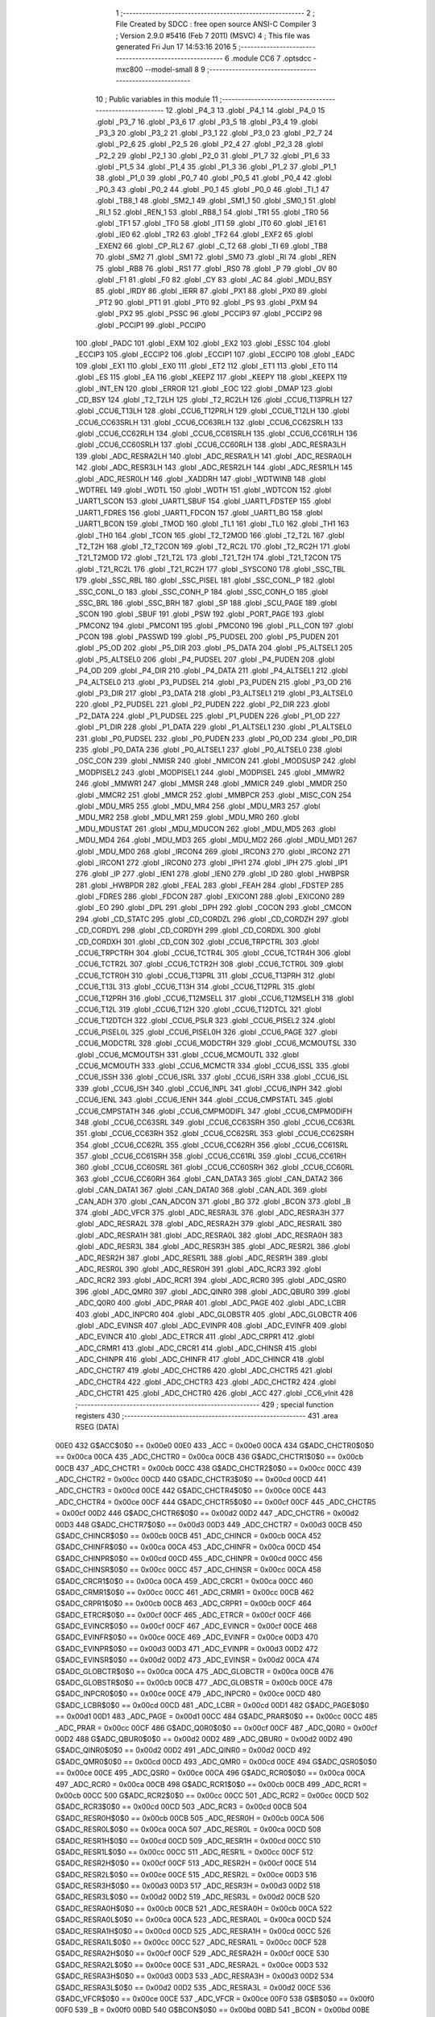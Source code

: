                              1 ;--------------------------------------------------------
                              2 ; File Created by SDCC : free open source ANSI-C Compiler
                              3 ; Version 2.9.0 #5416 (Feb  7 2011) (MSVC)
                              4 ; This file was generated Fri Jun 17 14:53:16 2016
                              5 ;--------------------------------------------------------
                              6 	.module CC6
                              7 	.optsdcc -mxc800 --model-small
                              8 	
                              9 ;--------------------------------------------------------
                             10 ; Public variables in this module
                             11 ;--------------------------------------------------------
                             12 	.globl _P4_3
                             13 	.globl _P4_1
                             14 	.globl _P4_0
                             15 	.globl _P3_7
                             16 	.globl _P3_6
                             17 	.globl _P3_5
                             18 	.globl _P3_4
                             19 	.globl _P3_3
                             20 	.globl _P3_2
                             21 	.globl _P3_1
                             22 	.globl _P3_0
                             23 	.globl _P2_7
                             24 	.globl _P2_6
                             25 	.globl _P2_5
                             26 	.globl _P2_4
                             27 	.globl _P2_3
                             28 	.globl _P2_2
                             29 	.globl _P2_1
                             30 	.globl _P2_0
                             31 	.globl _P1_7
                             32 	.globl _P1_6
                             33 	.globl _P1_5
                             34 	.globl _P1_4
                             35 	.globl _P1_3
                             36 	.globl _P1_2
                             37 	.globl _P1_1
                             38 	.globl _P1_0
                             39 	.globl _P0_7
                             40 	.globl _P0_5
                             41 	.globl _P0_4
                             42 	.globl _P0_3
                             43 	.globl _P0_2
                             44 	.globl _P0_1
                             45 	.globl _P0_0
                             46 	.globl _TI_1
                             47 	.globl _TB8_1
                             48 	.globl _SM2_1
                             49 	.globl _SM1_1
                             50 	.globl _SM0_1
                             51 	.globl _RI_1
                             52 	.globl _REN_1
                             53 	.globl _RB8_1
                             54 	.globl _TR1
                             55 	.globl _TR0
                             56 	.globl _TF1
                             57 	.globl _TF0
                             58 	.globl _IT1
                             59 	.globl _IT0
                             60 	.globl _IE1
                             61 	.globl _IE0
                             62 	.globl _TR2
                             63 	.globl _TF2
                             64 	.globl _EXF2
                             65 	.globl _EXEN2
                             66 	.globl _CP_RL2
                             67 	.globl _C_T2
                             68 	.globl _TI
                             69 	.globl _TB8
                             70 	.globl _SM2
                             71 	.globl _SM1
                             72 	.globl _SM0
                             73 	.globl _RI
                             74 	.globl _REN
                             75 	.globl _RB8
                             76 	.globl _RS1
                             77 	.globl _RS0
                             78 	.globl _P
                             79 	.globl _OV
                             80 	.globl _F1
                             81 	.globl _F0
                             82 	.globl _CY
                             83 	.globl _AC
                             84 	.globl _MDU_BSY
                             85 	.globl _IRDY
                             86 	.globl _IERR
                             87 	.globl _PX1
                             88 	.globl _PX0
                             89 	.globl _PT2
                             90 	.globl _PT1
                             91 	.globl _PT0
                             92 	.globl _PS
                             93 	.globl _PXM
                             94 	.globl _PX2
                             95 	.globl _PSSC
                             96 	.globl _PCCIP3
                             97 	.globl _PCCIP2
                             98 	.globl _PCCIP1
                             99 	.globl _PCCIP0
                            100 	.globl _PADC
                            101 	.globl _EXM
                            102 	.globl _EX2
                            103 	.globl _ESSC
                            104 	.globl _ECCIP3
                            105 	.globl _ECCIP2
                            106 	.globl _ECCIP1
                            107 	.globl _ECCIP0
                            108 	.globl _EADC
                            109 	.globl _EX1
                            110 	.globl _EX0
                            111 	.globl _ET2
                            112 	.globl _ET1
                            113 	.globl _ET0
                            114 	.globl _ES
                            115 	.globl _EA
                            116 	.globl _KEEPZ
                            117 	.globl _KEEPY
                            118 	.globl _KEEPX
                            119 	.globl _INT_EN
                            120 	.globl _ERROR
                            121 	.globl _EOC
                            122 	.globl _DMAP
                            123 	.globl _CD_BSY
                            124 	.globl _T2_T2LH
                            125 	.globl _T2_RC2LH
                            126 	.globl _CCU6_T13PRLH
                            127 	.globl _CCU6_T13LH
                            128 	.globl _CCU6_T12PRLH
                            129 	.globl _CCU6_T12LH
                            130 	.globl _CCU6_CC63SRLH
                            131 	.globl _CCU6_CC63RLH
                            132 	.globl _CCU6_CC62SRLH
                            133 	.globl _CCU6_CC62RLH
                            134 	.globl _CCU6_CC61SRLH
                            135 	.globl _CCU6_CC61RLH
                            136 	.globl _CCU6_CC60SRLH
                            137 	.globl _CCU6_CC60RLH
                            138 	.globl _ADC_RESRA3LH
                            139 	.globl _ADC_RESRA2LH
                            140 	.globl _ADC_RESRA1LH
                            141 	.globl _ADC_RESRA0LH
                            142 	.globl _ADC_RESR3LH
                            143 	.globl _ADC_RESR2LH
                            144 	.globl _ADC_RESR1LH
                            145 	.globl _ADC_RESR0LH
                            146 	.globl _XADDRH
                            147 	.globl _WDTWINB
                            148 	.globl _WDTREL
                            149 	.globl _WDTL
                            150 	.globl _WDTH
                            151 	.globl _WDTCON
                            152 	.globl _UART1_SCON
                            153 	.globl _UART1_SBUF
                            154 	.globl _UART1_FDSTEP
                            155 	.globl _UART1_FDRES
                            156 	.globl _UART1_FDCON
                            157 	.globl _UART1_BG
                            158 	.globl _UART1_BCON
                            159 	.globl _TMOD
                            160 	.globl _TL1
                            161 	.globl _TL0
                            162 	.globl _TH1
                            163 	.globl _TH0
                            164 	.globl _TCON
                            165 	.globl _T2_T2MOD
                            166 	.globl _T2_T2L
                            167 	.globl _T2_T2H
                            168 	.globl _T2_T2CON
                            169 	.globl _T2_RC2L
                            170 	.globl _T2_RC2H
                            171 	.globl _T21_T2MOD
                            172 	.globl _T21_T2L
                            173 	.globl _T21_T2H
                            174 	.globl _T21_T2CON
                            175 	.globl _T21_RC2L
                            176 	.globl _T21_RC2H
                            177 	.globl _SYSCON0
                            178 	.globl _SSC_TBL
                            179 	.globl _SSC_RBL
                            180 	.globl _SSC_PISEL
                            181 	.globl _SSC_CONL_P
                            182 	.globl _SSC_CONL_O
                            183 	.globl _SSC_CONH_P
                            184 	.globl _SSC_CONH_O
                            185 	.globl _SSC_BRL
                            186 	.globl _SSC_BRH
                            187 	.globl _SP
                            188 	.globl _SCU_PAGE
                            189 	.globl _SCON
                            190 	.globl _SBUF
                            191 	.globl _PSW
                            192 	.globl _PORT_PAGE
                            193 	.globl _PMCON2
                            194 	.globl _PMCON1
                            195 	.globl _PMCON0
                            196 	.globl _PLL_CON
                            197 	.globl _PCON
                            198 	.globl _PASSWD
                            199 	.globl _P5_PUDSEL
                            200 	.globl _P5_PUDEN
                            201 	.globl _P5_OD
                            202 	.globl _P5_DIR
                            203 	.globl _P5_DATA
                            204 	.globl _P5_ALTSEL1
                            205 	.globl _P5_ALTSEL0
                            206 	.globl _P4_PUDSEL
                            207 	.globl _P4_PUDEN
                            208 	.globl _P4_OD
                            209 	.globl _P4_DIR
                            210 	.globl _P4_DATA
                            211 	.globl _P4_ALTSEL1
                            212 	.globl _P4_ALTSEL0
                            213 	.globl _P3_PUDSEL
                            214 	.globl _P3_PUDEN
                            215 	.globl _P3_OD
                            216 	.globl _P3_DIR
                            217 	.globl _P3_DATA
                            218 	.globl _P3_ALTSEL1
                            219 	.globl _P3_ALTSEL0
                            220 	.globl _P2_PUDSEL
                            221 	.globl _P2_PUDEN
                            222 	.globl _P2_DIR
                            223 	.globl _P2_DATA
                            224 	.globl _P1_PUDSEL
                            225 	.globl _P1_PUDEN
                            226 	.globl _P1_OD
                            227 	.globl _P1_DIR
                            228 	.globl _P1_DATA
                            229 	.globl _P1_ALTSEL1
                            230 	.globl _P1_ALTSEL0
                            231 	.globl _P0_PUDSEL
                            232 	.globl _P0_PUDEN
                            233 	.globl _P0_OD
                            234 	.globl _P0_DIR
                            235 	.globl _P0_DATA
                            236 	.globl _P0_ALTSEL1
                            237 	.globl _P0_ALTSEL0
                            238 	.globl _OSC_CON
                            239 	.globl _NMISR
                            240 	.globl _NMICON
                            241 	.globl _MODSUSP
                            242 	.globl _MODPISEL2
                            243 	.globl _MODPISEL1
                            244 	.globl _MODPISEL
                            245 	.globl _MMWR2
                            246 	.globl _MMWR1
                            247 	.globl _MMSR
                            248 	.globl _MMICR
                            249 	.globl _MMDR
                            250 	.globl _MMCR2
                            251 	.globl _MMCR
                            252 	.globl _MMBPCR
                            253 	.globl _MISC_CON
                            254 	.globl _MDU_MR5
                            255 	.globl _MDU_MR4
                            256 	.globl _MDU_MR3
                            257 	.globl _MDU_MR2
                            258 	.globl _MDU_MR1
                            259 	.globl _MDU_MR0
                            260 	.globl _MDU_MDUSTAT
                            261 	.globl _MDU_MDUCON
                            262 	.globl _MDU_MD5
                            263 	.globl _MDU_MD4
                            264 	.globl _MDU_MD3
                            265 	.globl _MDU_MD2
                            266 	.globl _MDU_MD1
                            267 	.globl _MDU_MD0
                            268 	.globl _IRCON4
                            269 	.globl _IRCON3
                            270 	.globl _IRCON2
                            271 	.globl _IRCON1
                            272 	.globl _IRCON0
                            273 	.globl _IPH1
                            274 	.globl _IPH
                            275 	.globl _IP1
                            276 	.globl _IP
                            277 	.globl _IEN1
                            278 	.globl _IEN0
                            279 	.globl _ID
                            280 	.globl _HWBPSR
                            281 	.globl _HWBPDR
                            282 	.globl _FEAL
                            283 	.globl _FEAH
                            284 	.globl _FDSTEP
                            285 	.globl _FDRES
                            286 	.globl _FDCON
                            287 	.globl _EXICON1
                            288 	.globl _EXICON0
                            289 	.globl _EO
                            290 	.globl _DPL
                            291 	.globl _DPH
                            292 	.globl _COCON
                            293 	.globl _CMCON
                            294 	.globl _CD_STATC
                            295 	.globl _CD_CORDZL
                            296 	.globl _CD_CORDZH
                            297 	.globl _CD_CORDYL
                            298 	.globl _CD_CORDYH
                            299 	.globl _CD_CORDXL
                            300 	.globl _CD_CORDXH
                            301 	.globl _CD_CON
                            302 	.globl _CCU6_TRPCTRL
                            303 	.globl _CCU6_TRPCTRH
                            304 	.globl _CCU6_TCTR4L
                            305 	.globl _CCU6_TCTR4H
                            306 	.globl _CCU6_TCTR2L
                            307 	.globl _CCU6_TCTR2H
                            308 	.globl _CCU6_TCTR0L
                            309 	.globl _CCU6_TCTR0H
                            310 	.globl _CCU6_T13PRL
                            311 	.globl _CCU6_T13PRH
                            312 	.globl _CCU6_T13L
                            313 	.globl _CCU6_T13H
                            314 	.globl _CCU6_T12PRL
                            315 	.globl _CCU6_T12PRH
                            316 	.globl _CCU6_T12MSELL
                            317 	.globl _CCU6_T12MSELH
                            318 	.globl _CCU6_T12L
                            319 	.globl _CCU6_T12H
                            320 	.globl _CCU6_T12DTCL
                            321 	.globl _CCU6_T12DTCH
                            322 	.globl _CCU6_PSLR
                            323 	.globl _CCU6_PISEL2
                            324 	.globl _CCU6_PISEL0L
                            325 	.globl _CCU6_PISEL0H
                            326 	.globl _CCU6_PAGE
                            327 	.globl _CCU6_MODCTRL
                            328 	.globl _CCU6_MODCTRH
                            329 	.globl _CCU6_MCMOUTSL
                            330 	.globl _CCU6_MCMOUTSH
                            331 	.globl _CCU6_MCMOUTL
                            332 	.globl _CCU6_MCMOUTH
                            333 	.globl _CCU6_MCMCTR
                            334 	.globl _CCU6_ISSL
                            335 	.globl _CCU6_ISSH
                            336 	.globl _CCU6_ISRL
                            337 	.globl _CCU6_ISRH
                            338 	.globl _CCU6_ISL
                            339 	.globl _CCU6_ISH
                            340 	.globl _CCU6_INPL
                            341 	.globl _CCU6_INPH
                            342 	.globl _CCU6_IENL
                            343 	.globl _CCU6_IENH
                            344 	.globl _CCU6_CMPSTATL
                            345 	.globl _CCU6_CMPSTATH
                            346 	.globl _CCU6_CMPMODIFL
                            347 	.globl _CCU6_CMPMODIFH
                            348 	.globl _CCU6_CC63SRL
                            349 	.globl _CCU6_CC63SRH
                            350 	.globl _CCU6_CC63RL
                            351 	.globl _CCU6_CC63RH
                            352 	.globl _CCU6_CC62SRL
                            353 	.globl _CCU6_CC62SRH
                            354 	.globl _CCU6_CC62RL
                            355 	.globl _CCU6_CC62RH
                            356 	.globl _CCU6_CC61SRL
                            357 	.globl _CCU6_CC61SRH
                            358 	.globl _CCU6_CC61RL
                            359 	.globl _CCU6_CC61RH
                            360 	.globl _CCU6_CC60SRL
                            361 	.globl _CCU6_CC60SRH
                            362 	.globl _CCU6_CC60RL
                            363 	.globl _CCU6_CC60RH
                            364 	.globl _CAN_DATA3
                            365 	.globl _CAN_DATA2
                            366 	.globl _CAN_DATA1
                            367 	.globl _CAN_DATA0
                            368 	.globl _CAN_ADL
                            369 	.globl _CAN_ADH
                            370 	.globl _CAN_ADCON
                            371 	.globl _BG
                            372 	.globl _BCON
                            373 	.globl _B
                            374 	.globl _ADC_VFCR
                            375 	.globl _ADC_RESRA3L
                            376 	.globl _ADC_RESRA3H
                            377 	.globl _ADC_RESRA2L
                            378 	.globl _ADC_RESRA2H
                            379 	.globl _ADC_RESRA1L
                            380 	.globl _ADC_RESRA1H
                            381 	.globl _ADC_RESRA0L
                            382 	.globl _ADC_RESRA0H
                            383 	.globl _ADC_RESR3L
                            384 	.globl _ADC_RESR3H
                            385 	.globl _ADC_RESR2L
                            386 	.globl _ADC_RESR2H
                            387 	.globl _ADC_RESR1L
                            388 	.globl _ADC_RESR1H
                            389 	.globl _ADC_RESR0L
                            390 	.globl _ADC_RESR0H
                            391 	.globl _ADC_RCR3
                            392 	.globl _ADC_RCR2
                            393 	.globl _ADC_RCR1
                            394 	.globl _ADC_RCR0
                            395 	.globl _ADC_QSR0
                            396 	.globl _ADC_QMR0
                            397 	.globl _ADC_QINR0
                            398 	.globl _ADC_QBUR0
                            399 	.globl _ADC_Q0R0
                            400 	.globl _ADC_PRAR
                            401 	.globl _ADC_PAGE
                            402 	.globl _ADC_LCBR
                            403 	.globl _ADC_INPCR0
                            404 	.globl _ADC_GLOBSTR
                            405 	.globl _ADC_GLOBCTR
                            406 	.globl _ADC_EVINSR
                            407 	.globl _ADC_EVINPR
                            408 	.globl _ADC_EVINFR
                            409 	.globl _ADC_EVINCR
                            410 	.globl _ADC_ETRCR
                            411 	.globl _ADC_CRPR1
                            412 	.globl _ADC_CRMR1
                            413 	.globl _ADC_CRCR1
                            414 	.globl _ADC_CHINSR
                            415 	.globl _ADC_CHINPR
                            416 	.globl _ADC_CHINFR
                            417 	.globl _ADC_CHINCR
                            418 	.globl _ADC_CHCTR7
                            419 	.globl _ADC_CHCTR6
                            420 	.globl _ADC_CHCTR5
                            421 	.globl _ADC_CHCTR4
                            422 	.globl _ADC_CHCTR3
                            423 	.globl _ADC_CHCTR2
                            424 	.globl _ADC_CHCTR1
                            425 	.globl _ADC_CHCTR0
                            426 	.globl _ACC
                            427 	.globl _CC6_vInit
                            428 ;--------------------------------------------------------
                            429 ; special function registers
                            430 ;--------------------------------------------------------
                            431 	.area RSEG    (DATA)
                    00E0    432 G$ACC$0$0 == 0x00e0
                    00E0    433 _ACC	=	0x00e0
                    00CA    434 G$ADC_CHCTR0$0$0 == 0x00ca
                    00CA    435 _ADC_CHCTR0	=	0x00ca
                    00CB    436 G$ADC_CHCTR1$0$0 == 0x00cb
                    00CB    437 _ADC_CHCTR1	=	0x00cb
                    00CC    438 G$ADC_CHCTR2$0$0 == 0x00cc
                    00CC    439 _ADC_CHCTR2	=	0x00cc
                    00CD    440 G$ADC_CHCTR3$0$0 == 0x00cd
                    00CD    441 _ADC_CHCTR3	=	0x00cd
                    00CE    442 G$ADC_CHCTR4$0$0 == 0x00ce
                    00CE    443 _ADC_CHCTR4	=	0x00ce
                    00CF    444 G$ADC_CHCTR5$0$0 == 0x00cf
                    00CF    445 _ADC_CHCTR5	=	0x00cf
                    00D2    446 G$ADC_CHCTR6$0$0 == 0x00d2
                    00D2    447 _ADC_CHCTR6	=	0x00d2
                    00D3    448 G$ADC_CHCTR7$0$0 == 0x00d3
                    00D3    449 _ADC_CHCTR7	=	0x00d3
                    00CB    450 G$ADC_CHINCR$0$0 == 0x00cb
                    00CB    451 _ADC_CHINCR	=	0x00cb
                    00CA    452 G$ADC_CHINFR$0$0 == 0x00ca
                    00CA    453 _ADC_CHINFR	=	0x00ca
                    00CD    454 G$ADC_CHINPR$0$0 == 0x00cd
                    00CD    455 _ADC_CHINPR	=	0x00cd
                    00CC    456 G$ADC_CHINSR$0$0 == 0x00cc
                    00CC    457 _ADC_CHINSR	=	0x00cc
                    00CA    458 G$ADC_CRCR1$0$0 == 0x00ca
                    00CA    459 _ADC_CRCR1	=	0x00ca
                    00CC    460 G$ADC_CRMR1$0$0 == 0x00cc
                    00CC    461 _ADC_CRMR1	=	0x00cc
                    00CB    462 G$ADC_CRPR1$0$0 == 0x00cb
                    00CB    463 _ADC_CRPR1	=	0x00cb
                    00CF    464 G$ADC_ETRCR$0$0 == 0x00cf
                    00CF    465 _ADC_ETRCR	=	0x00cf
                    00CF    466 G$ADC_EVINCR$0$0 == 0x00cf
                    00CF    467 _ADC_EVINCR	=	0x00cf
                    00CE    468 G$ADC_EVINFR$0$0 == 0x00ce
                    00CE    469 _ADC_EVINFR	=	0x00ce
                    00D3    470 G$ADC_EVINPR$0$0 == 0x00d3
                    00D3    471 _ADC_EVINPR	=	0x00d3
                    00D2    472 G$ADC_EVINSR$0$0 == 0x00d2
                    00D2    473 _ADC_EVINSR	=	0x00d2
                    00CA    474 G$ADC_GLOBCTR$0$0 == 0x00ca
                    00CA    475 _ADC_GLOBCTR	=	0x00ca
                    00CB    476 G$ADC_GLOBSTR$0$0 == 0x00cb
                    00CB    477 _ADC_GLOBSTR	=	0x00cb
                    00CE    478 G$ADC_INPCR0$0$0 == 0x00ce
                    00CE    479 _ADC_INPCR0	=	0x00ce
                    00CD    480 G$ADC_LCBR$0$0 == 0x00cd
                    00CD    481 _ADC_LCBR	=	0x00cd
                    00D1    482 G$ADC_PAGE$0$0 == 0x00d1
                    00D1    483 _ADC_PAGE	=	0x00d1
                    00CC    484 G$ADC_PRAR$0$0 == 0x00cc
                    00CC    485 _ADC_PRAR	=	0x00cc
                    00CF    486 G$ADC_Q0R0$0$0 == 0x00cf
                    00CF    487 _ADC_Q0R0	=	0x00cf
                    00D2    488 G$ADC_QBUR0$0$0 == 0x00d2
                    00D2    489 _ADC_QBUR0	=	0x00d2
                    00D2    490 G$ADC_QINR0$0$0 == 0x00d2
                    00D2    491 _ADC_QINR0	=	0x00d2
                    00CD    492 G$ADC_QMR0$0$0 == 0x00cd
                    00CD    493 _ADC_QMR0	=	0x00cd
                    00CE    494 G$ADC_QSR0$0$0 == 0x00ce
                    00CE    495 _ADC_QSR0	=	0x00ce
                    00CA    496 G$ADC_RCR0$0$0 == 0x00ca
                    00CA    497 _ADC_RCR0	=	0x00ca
                    00CB    498 G$ADC_RCR1$0$0 == 0x00cb
                    00CB    499 _ADC_RCR1	=	0x00cb
                    00CC    500 G$ADC_RCR2$0$0 == 0x00cc
                    00CC    501 _ADC_RCR2	=	0x00cc
                    00CD    502 G$ADC_RCR3$0$0 == 0x00cd
                    00CD    503 _ADC_RCR3	=	0x00cd
                    00CB    504 G$ADC_RESR0H$0$0 == 0x00cb
                    00CB    505 _ADC_RESR0H	=	0x00cb
                    00CA    506 G$ADC_RESR0L$0$0 == 0x00ca
                    00CA    507 _ADC_RESR0L	=	0x00ca
                    00CD    508 G$ADC_RESR1H$0$0 == 0x00cd
                    00CD    509 _ADC_RESR1H	=	0x00cd
                    00CC    510 G$ADC_RESR1L$0$0 == 0x00cc
                    00CC    511 _ADC_RESR1L	=	0x00cc
                    00CF    512 G$ADC_RESR2H$0$0 == 0x00cf
                    00CF    513 _ADC_RESR2H	=	0x00cf
                    00CE    514 G$ADC_RESR2L$0$0 == 0x00ce
                    00CE    515 _ADC_RESR2L	=	0x00ce
                    00D3    516 G$ADC_RESR3H$0$0 == 0x00d3
                    00D3    517 _ADC_RESR3H	=	0x00d3
                    00D2    518 G$ADC_RESR3L$0$0 == 0x00d2
                    00D2    519 _ADC_RESR3L	=	0x00d2
                    00CB    520 G$ADC_RESRA0H$0$0 == 0x00cb
                    00CB    521 _ADC_RESRA0H	=	0x00cb
                    00CA    522 G$ADC_RESRA0L$0$0 == 0x00ca
                    00CA    523 _ADC_RESRA0L	=	0x00ca
                    00CD    524 G$ADC_RESRA1H$0$0 == 0x00cd
                    00CD    525 _ADC_RESRA1H	=	0x00cd
                    00CC    526 G$ADC_RESRA1L$0$0 == 0x00cc
                    00CC    527 _ADC_RESRA1L	=	0x00cc
                    00CF    528 G$ADC_RESRA2H$0$0 == 0x00cf
                    00CF    529 _ADC_RESRA2H	=	0x00cf
                    00CE    530 G$ADC_RESRA2L$0$0 == 0x00ce
                    00CE    531 _ADC_RESRA2L	=	0x00ce
                    00D3    532 G$ADC_RESRA3H$0$0 == 0x00d3
                    00D3    533 _ADC_RESRA3H	=	0x00d3
                    00D2    534 G$ADC_RESRA3L$0$0 == 0x00d2
                    00D2    535 _ADC_RESRA3L	=	0x00d2
                    00CE    536 G$ADC_VFCR$0$0 == 0x00ce
                    00CE    537 _ADC_VFCR	=	0x00ce
                    00F0    538 G$B$0$0 == 0x00f0
                    00F0    539 _B	=	0x00f0
                    00BD    540 G$BCON$0$0 == 0x00bd
                    00BD    541 _BCON	=	0x00bd
                    00BE    542 G$BG$0$0 == 0x00be
                    00BE    543 _BG	=	0x00be
                    00D8    544 G$CAN_ADCON$0$0 == 0x00d8
                    00D8    545 _CAN_ADCON	=	0x00d8
                    00DA    546 G$CAN_ADH$0$0 == 0x00da
                    00DA    547 _CAN_ADH	=	0x00da
                    00D9    548 G$CAN_ADL$0$0 == 0x00d9
                    00D9    549 _CAN_ADL	=	0x00d9
                    00DB    550 G$CAN_DATA0$0$0 == 0x00db
                    00DB    551 _CAN_DATA0	=	0x00db
                    00DC    552 G$CAN_DATA1$0$0 == 0x00dc
                    00DC    553 _CAN_DATA1	=	0x00dc
                    00DD    554 G$CAN_DATA2$0$0 == 0x00dd
                    00DD    555 _CAN_DATA2	=	0x00dd
                    00DE    556 G$CAN_DATA3$0$0 == 0x00de
                    00DE    557 _CAN_DATA3	=	0x00de
                    00FB    558 G$CCU6_CC60RH$0$0 == 0x00fb
                    00FB    559 _CCU6_CC60RH	=	0x00fb
                    00FA    560 G$CCU6_CC60RL$0$0 == 0x00fa
                    00FA    561 _CCU6_CC60RL	=	0x00fa
                    00FB    562 G$CCU6_CC60SRH$0$0 == 0x00fb
                    00FB    563 _CCU6_CC60SRH	=	0x00fb
                    00FA    564 G$CCU6_CC60SRL$0$0 == 0x00fa
                    00FA    565 _CCU6_CC60SRL	=	0x00fa
                    00FD    566 G$CCU6_CC61RH$0$0 == 0x00fd
                    00FD    567 _CCU6_CC61RH	=	0x00fd
                    00FC    568 G$CCU6_CC61RL$0$0 == 0x00fc
                    00FC    569 _CCU6_CC61RL	=	0x00fc
                    00FD    570 G$CCU6_CC61SRH$0$0 == 0x00fd
                    00FD    571 _CCU6_CC61SRH	=	0x00fd
                    00FC    572 G$CCU6_CC61SRL$0$0 == 0x00fc
                    00FC    573 _CCU6_CC61SRL	=	0x00fc
                    00FF    574 G$CCU6_CC62RH$0$0 == 0x00ff
                    00FF    575 _CCU6_CC62RH	=	0x00ff
                    00FE    576 G$CCU6_CC62RL$0$0 == 0x00fe
                    00FE    577 _CCU6_CC62RL	=	0x00fe
                    00FF    578 G$CCU6_CC62SRH$0$0 == 0x00ff
                    00FF    579 _CCU6_CC62SRH	=	0x00ff
                    00FE    580 G$CCU6_CC62SRL$0$0 == 0x00fe
                    00FE    581 _CCU6_CC62SRL	=	0x00fe
                    009B    582 G$CCU6_CC63RH$0$0 == 0x009b
                    009B    583 _CCU6_CC63RH	=	0x009b
                    009A    584 G$CCU6_CC63RL$0$0 == 0x009a
                    009A    585 _CCU6_CC63RL	=	0x009a
                    009B    586 G$CCU6_CC63SRH$0$0 == 0x009b
                    009B    587 _CCU6_CC63SRH	=	0x009b
                    009A    588 G$CCU6_CC63SRL$0$0 == 0x009a
                    009A    589 _CCU6_CC63SRL	=	0x009a
                    00A7    590 G$CCU6_CMPMODIFH$0$0 == 0x00a7
                    00A7    591 _CCU6_CMPMODIFH	=	0x00a7
                    00A6    592 G$CCU6_CMPMODIFL$0$0 == 0x00a6
                    00A6    593 _CCU6_CMPMODIFL	=	0x00a6
                    00FF    594 G$CCU6_CMPSTATH$0$0 == 0x00ff
                    00FF    595 _CCU6_CMPSTATH	=	0x00ff
                    00FE    596 G$CCU6_CMPSTATL$0$0 == 0x00fe
                    00FE    597 _CCU6_CMPSTATL	=	0x00fe
                    009D    598 G$CCU6_IENH$0$0 == 0x009d
                    009D    599 _CCU6_IENH	=	0x009d
                    009C    600 G$CCU6_IENL$0$0 == 0x009c
                    009C    601 _CCU6_IENL	=	0x009c
                    009F    602 G$CCU6_INPH$0$0 == 0x009f
                    009F    603 _CCU6_INPH	=	0x009f
                    009E    604 G$CCU6_INPL$0$0 == 0x009e
                    009E    605 _CCU6_INPL	=	0x009e
                    009D    606 G$CCU6_ISH$0$0 == 0x009d
                    009D    607 _CCU6_ISH	=	0x009d
                    009C    608 G$CCU6_ISL$0$0 == 0x009c
                    009C    609 _CCU6_ISL	=	0x009c
                    00A5    610 G$CCU6_ISRH$0$0 == 0x00a5
                    00A5    611 _CCU6_ISRH	=	0x00a5
                    00A4    612 G$CCU6_ISRL$0$0 == 0x00a4
                    00A4    613 _CCU6_ISRL	=	0x00a4
                    00A5    614 G$CCU6_ISSH$0$0 == 0x00a5
                    00A5    615 _CCU6_ISSH	=	0x00a5
                    00A4    616 G$CCU6_ISSL$0$0 == 0x00a4
                    00A4    617 _CCU6_ISSL	=	0x00a4
                    00A7    618 G$CCU6_MCMCTR$0$0 == 0x00a7
                    00A7    619 _CCU6_MCMCTR	=	0x00a7
                    009B    620 G$CCU6_MCMOUTH$0$0 == 0x009b
                    009B    621 _CCU6_MCMOUTH	=	0x009b
                    009A    622 G$CCU6_MCMOUTL$0$0 == 0x009a
                    009A    623 _CCU6_MCMOUTL	=	0x009a
                    009F    624 G$CCU6_MCMOUTSH$0$0 == 0x009f
                    009F    625 _CCU6_MCMOUTSH	=	0x009f
                    009E    626 G$CCU6_MCMOUTSL$0$0 == 0x009e
                    009E    627 _CCU6_MCMOUTSL	=	0x009e
                    00FD    628 G$CCU6_MODCTRH$0$0 == 0x00fd
                    00FD    629 _CCU6_MODCTRH	=	0x00fd
                    00FC    630 G$CCU6_MODCTRL$0$0 == 0x00fc
                    00FC    631 _CCU6_MODCTRL	=	0x00fc
                    00A3    632 G$CCU6_PAGE$0$0 == 0x00a3
                    00A3    633 _CCU6_PAGE	=	0x00a3
                    009F    634 G$CCU6_PISEL0H$0$0 == 0x009f
                    009F    635 _CCU6_PISEL0H	=	0x009f
                    009E    636 G$CCU6_PISEL0L$0$0 == 0x009e
                    009E    637 _CCU6_PISEL0L	=	0x009e
                    00A4    638 G$CCU6_PISEL2$0$0 == 0x00a4
                    00A4    639 _CCU6_PISEL2	=	0x00a4
                    00A6    640 G$CCU6_PSLR$0$0 == 0x00a6
                    00A6    641 _CCU6_PSLR	=	0x00a6
                    00A5    642 G$CCU6_T12DTCH$0$0 == 0x00a5
                    00A5    643 _CCU6_T12DTCH	=	0x00a5
                    00A4    644 G$CCU6_T12DTCL$0$0 == 0x00a4
                    00A4    645 _CCU6_T12DTCL	=	0x00a4
                    00FB    646 G$CCU6_T12H$0$0 == 0x00fb
                    00FB    647 _CCU6_T12H	=	0x00fb
                    00FA    648 G$CCU6_T12L$0$0 == 0x00fa
                    00FA    649 _CCU6_T12L	=	0x00fa
                    009B    650 G$CCU6_T12MSELH$0$0 == 0x009b
                    009B    651 _CCU6_T12MSELH	=	0x009b
                    009A    652 G$CCU6_T12MSELL$0$0 == 0x009a
                    009A    653 _CCU6_T12MSELL	=	0x009a
                    009D    654 G$CCU6_T12PRH$0$0 == 0x009d
                    009D    655 _CCU6_T12PRH	=	0x009d
                    009C    656 G$CCU6_T12PRL$0$0 == 0x009c
                    009C    657 _CCU6_T12PRL	=	0x009c
                    00FD    658 G$CCU6_T13H$0$0 == 0x00fd
                    00FD    659 _CCU6_T13H	=	0x00fd
                    00FC    660 G$CCU6_T13L$0$0 == 0x00fc
                    00FC    661 _CCU6_T13L	=	0x00fc
                    009F    662 G$CCU6_T13PRH$0$0 == 0x009f
                    009F    663 _CCU6_T13PRH	=	0x009f
                    009E    664 G$CCU6_T13PRL$0$0 == 0x009e
                    009E    665 _CCU6_T13PRL	=	0x009e
                    00A7    666 G$CCU6_TCTR0H$0$0 == 0x00a7
                    00A7    667 _CCU6_TCTR0H	=	0x00a7
                    00A6    668 G$CCU6_TCTR0L$0$0 == 0x00a6
                    00A6    669 _CCU6_TCTR0L	=	0x00a6
                    00FB    670 G$CCU6_TCTR2H$0$0 == 0x00fb
                    00FB    671 _CCU6_TCTR2H	=	0x00fb
                    00FA    672 G$CCU6_TCTR2L$0$0 == 0x00fa
                    00FA    673 _CCU6_TCTR2L	=	0x00fa
                    009D    674 G$CCU6_TCTR4H$0$0 == 0x009d
                    009D    675 _CCU6_TCTR4H	=	0x009d
                    009C    676 G$CCU6_TCTR4L$0$0 == 0x009c
                    009C    677 _CCU6_TCTR4L	=	0x009c
                    00FF    678 G$CCU6_TRPCTRH$0$0 == 0x00ff
                    00FF    679 _CCU6_TRPCTRH	=	0x00ff
                    00FE    680 G$CCU6_TRPCTRL$0$0 == 0x00fe
                    00FE    681 _CCU6_TRPCTRL	=	0x00fe
                    00A1    682 G$CD_CON$0$0 == 0x00a1
                    00A1    683 _CD_CON	=	0x00a1
                    009B    684 G$CD_CORDXH$0$0 == 0x009b
                    009B    685 _CD_CORDXH	=	0x009b
                    009A    686 G$CD_CORDXL$0$0 == 0x009a
                    009A    687 _CD_CORDXL	=	0x009a
                    009D    688 G$CD_CORDYH$0$0 == 0x009d
                    009D    689 _CD_CORDYH	=	0x009d
                    009C    690 G$CD_CORDYL$0$0 == 0x009c
                    009C    691 _CD_CORDYL	=	0x009c
                    009F    692 G$CD_CORDZH$0$0 == 0x009f
                    009F    693 _CD_CORDZH	=	0x009f
                    009E    694 G$CD_CORDZL$0$0 == 0x009e
                    009E    695 _CD_CORDZL	=	0x009e
                    00A0    696 G$CD_STATC$0$0 == 0x00a0
                    00A0    697 _CD_STATC	=	0x00a0
                    00BA    698 G$CMCON$0$0 == 0x00ba
                    00BA    699 _CMCON	=	0x00ba
                    00BE    700 G$COCON$0$0 == 0x00be
                    00BE    701 _COCON	=	0x00be
                    0083    702 G$DPH$0$0 == 0x0083
                    0083    703 _DPH	=	0x0083
                    0082    704 G$DPL$0$0 == 0x0082
                    0082    705 _DPL	=	0x0082
                    00A2    706 G$EO$0$0 == 0x00a2
                    00A2    707 _EO	=	0x00a2
                    00B7    708 G$EXICON0$0$0 == 0x00b7
                    00B7    709 _EXICON0	=	0x00b7
                    00BA    710 G$EXICON1$0$0 == 0x00ba
                    00BA    711 _EXICON1	=	0x00ba
                    00E9    712 G$FDCON$0$0 == 0x00e9
                    00E9    713 _FDCON	=	0x00e9
                    00EB    714 G$FDRES$0$0 == 0x00eb
                    00EB    715 _FDRES	=	0x00eb
                    00EA    716 G$FDSTEP$0$0 == 0x00ea
                    00EA    717 _FDSTEP	=	0x00ea
                    00BD    718 G$FEAH$0$0 == 0x00bd
                    00BD    719 _FEAH	=	0x00bd
                    00BC    720 G$FEAL$0$0 == 0x00bc
                    00BC    721 _FEAL	=	0x00bc
                    00F7    722 G$HWBPDR$0$0 == 0x00f7
                    00F7    723 _HWBPDR	=	0x00f7
                    00F6    724 G$HWBPSR$0$0 == 0x00f6
                    00F6    725 _HWBPSR	=	0x00f6
                    00B3    726 G$ID$0$0 == 0x00b3
                    00B3    727 _ID	=	0x00b3
                    00A8    728 G$IEN0$0$0 == 0x00a8
                    00A8    729 _IEN0	=	0x00a8
                    00E8    730 G$IEN1$0$0 == 0x00e8
                    00E8    731 _IEN1	=	0x00e8
                    00B8    732 G$IP$0$0 == 0x00b8
                    00B8    733 _IP	=	0x00b8
                    00F8    734 G$IP1$0$0 == 0x00f8
                    00F8    735 _IP1	=	0x00f8
                    00B9    736 G$IPH$0$0 == 0x00b9
                    00B9    737 _IPH	=	0x00b9
                    00F9    738 G$IPH1$0$0 == 0x00f9
                    00F9    739 _IPH1	=	0x00f9
                    00B4    740 G$IRCON0$0$0 == 0x00b4
                    00B4    741 _IRCON0	=	0x00b4
                    00B5    742 G$IRCON1$0$0 == 0x00b5
                    00B5    743 _IRCON1	=	0x00b5
                    00B6    744 G$IRCON2$0$0 == 0x00b6
                    00B6    745 _IRCON2	=	0x00b6
                    00B4    746 G$IRCON3$0$0 == 0x00b4
                    00B4    747 _IRCON3	=	0x00b4
                    00B5    748 G$IRCON4$0$0 == 0x00b5
                    00B5    749 _IRCON4	=	0x00b5
                    00B2    750 G$MDU_MD0$0$0 == 0x00b2
                    00B2    751 _MDU_MD0	=	0x00b2
                    00B3    752 G$MDU_MD1$0$0 == 0x00b3
                    00B3    753 _MDU_MD1	=	0x00b3
                    00B4    754 G$MDU_MD2$0$0 == 0x00b4
                    00B4    755 _MDU_MD2	=	0x00b4
                    00B5    756 G$MDU_MD3$0$0 == 0x00b5
                    00B5    757 _MDU_MD3	=	0x00b5
                    00B6    758 G$MDU_MD4$0$0 == 0x00b6
                    00B6    759 _MDU_MD4	=	0x00b6
                    00B7    760 G$MDU_MD5$0$0 == 0x00b7
                    00B7    761 _MDU_MD5	=	0x00b7
                    00B1    762 G$MDU_MDUCON$0$0 == 0x00b1
                    00B1    763 _MDU_MDUCON	=	0x00b1
                    00B0    764 G$MDU_MDUSTAT$0$0 == 0x00b0
                    00B0    765 _MDU_MDUSTAT	=	0x00b0
                    00B2    766 G$MDU_MR0$0$0 == 0x00b2
                    00B2    767 _MDU_MR0	=	0x00b2
                    00B3    768 G$MDU_MR1$0$0 == 0x00b3
                    00B3    769 _MDU_MR1	=	0x00b3
                    00B4    770 G$MDU_MR2$0$0 == 0x00b4
                    00B4    771 _MDU_MR2	=	0x00b4
                    00B5    772 G$MDU_MR3$0$0 == 0x00b5
                    00B5    773 _MDU_MR3	=	0x00b5
                    00B6    774 G$MDU_MR4$0$0 == 0x00b6
                    00B6    775 _MDU_MR4	=	0x00b6
                    00B7    776 G$MDU_MR5$0$0 == 0x00b7
                    00B7    777 _MDU_MR5	=	0x00b7
                    00E9    778 G$MISC_CON$0$0 == 0x00e9
                    00E9    779 _MISC_CON	=	0x00e9
                    00F3    780 G$MMBPCR$0$0 == 0x00f3
                    00F3    781 _MMBPCR	=	0x00f3
                    00F1    782 G$MMCR$0$0 == 0x00f1
                    00F1    783 _MMCR	=	0x00f1
                    00E9    784 G$MMCR2$0$0 == 0x00e9
                    00E9    785 _MMCR2	=	0x00e9
                    00F5    786 G$MMDR$0$0 == 0x00f5
                    00F5    787 _MMDR	=	0x00f5
                    00F4    788 G$MMICR$0$0 == 0x00f4
                    00F4    789 _MMICR	=	0x00f4
                    00F2    790 G$MMSR$0$0 == 0x00f2
                    00F2    791 _MMSR	=	0x00f2
                    00EB    792 G$MMWR1$0$0 == 0x00eb
                    00EB    793 _MMWR1	=	0x00eb
                    00EC    794 G$MMWR2$0$0 == 0x00ec
                    00EC    795 _MMWR2	=	0x00ec
                    00B3    796 G$MODPISEL$0$0 == 0x00b3
                    00B3    797 _MODPISEL	=	0x00b3
                    00B7    798 G$MODPISEL1$0$0 == 0x00b7
                    00B7    799 _MODPISEL1	=	0x00b7
                    00BA    800 G$MODPISEL2$0$0 == 0x00ba
                    00BA    801 _MODPISEL2	=	0x00ba
                    00BD    802 G$MODSUSP$0$0 == 0x00bd
                    00BD    803 _MODSUSP	=	0x00bd
                    00BB    804 G$NMICON$0$0 == 0x00bb
                    00BB    805 _NMICON	=	0x00bb
                    00BC    806 G$NMISR$0$0 == 0x00bc
                    00BC    807 _NMISR	=	0x00bc
                    00B6    808 G$OSC_CON$0$0 == 0x00b6
                    00B6    809 _OSC_CON	=	0x00b6
                    0080    810 G$P0_ALTSEL0$0$0 == 0x0080
                    0080    811 _P0_ALTSEL0	=	0x0080
                    0086    812 G$P0_ALTSEL1$0$0 == 0x0086
                    0086    813 _P0_ALTSEL1	=	0x0086
                    0080    814 G$P0_DATA$0$0 == 0x0080
                    0080    815 _P0_DATA	=	0x0080
                    0086    816 G$P0_DIR$0$0 == 0x0086
                    0086    817 _P0_DIR	=	0x0086
                    0080    818 G$P0_OD$0$0 == 0x0080
                    0080    819 _P0_OD	=	0x0080
                    0086    820 G$P0_PUDEN$0$0 == 0x0086
                    0086    821 _P0_PUDEN	=	0x0086
                    0080    822 G$P0_PUDSEL$0$0 == 0x0080
                    0080    823 _P0_PUDSEL	=	0x0080
                    0090    824 G$P1_ALTSEL0$0$0 == 0x0090
                    0090    825 _P1_ALTSEL0	=	0x0090
                    0091    826 G$P1_ALTSEL1$0$0 == 0x0091
                    0091    827 _P1_ALTSEL1	=	0x0091
                    0090    828 G$P1_DATA$0$0 == 0x0090
                    0090    829 _P1_DATA	=	0x0090
                    0091    830 G$P1_DIR$0$0 == 0x0091
                    0091    831 _P1_DIR	=	0x0091
                    0090    832 G$P1_OD$0$0 == 0x0090
                    0090    833 _P1_OD	=	0x0090
                    0091    834 G$P1_PUDEN$0$0 == 0x0091
                    0091    835 _P1_PUDEN	=	0x0091
                    0090    836 G$P1_PUDSEL$0$0 == 0x0090
                    0090    837 _P1_PUDSEL	=	0x0090
                    00A0    838 G$P2_DATA$0$0 == 0x00a0
                    00A0    839 _P2_DATA	=	0x00a0
                    00A1    840 G$P2_DIR$0$0 == 0x00a1
                    00A1    841 _P2_DIR	=	0x00a1
                    00A1    842 G$P2_PUDEN$0$0 == 0x00a1
                    00A1    843 _P2_PUDEN	=	0x00a1
                    00A0    844 G$P2_PUDSEL$0$0 == 0x00a0
                    00A0    845 _P2_PUDSEL	=	0x00a0
                    00B0    846 G$P3_ALTSEL0$0$0 == 0x00b0
                    00B0    847 _P3_ALTSEL0	=	0x00b0
                    00B1    848 G$P3_ALTSEL1$0$0 == 0x00b1
                    00B1    849 _P3_ALTSEL1	=	0x00b1
                    00B0    850 G$P3_DATA$0$0 == 0x00b0
                    00B0    851 _P3_DATA	=	0x00b0
                    00B1    852 G$P3_DIR$0$0 == 0x00b1
                    00B1    853 _P3_DIR	=	0x00b1
                    00B0    854 G$P3_OD$0$0 == 0x00b0
                    00B0    855 _P3_OD	=	0x00b0
                    00B1    856 G$P3_PUDEN$0$0 == 0x00b1
                    00B1    857 _P3_PUDEN	=	0x00b1
                    00B0    858 G$P3_PUDSEL$0$0 == 0x00b0
                    00B0    859 _P3_PUDSEL	=	0x00b0
                    00C8    860 G$P4_ALTSEL0$0$0 == 0x00c8
                    00C8    861 _P4_ALTSEL0	=	0x00c8
                    00C9    862 G$P4_ALTSEL1$0$0 == 0x00c9
                    00C9    863 _P4_ALTSEL1	=	0x00c9
                    00C8    864 G$P4_DATA$0$0 == 0x00c8
                    00C8    865 _P4_DATA	=	0x00c8
                    00C9    866 G$P4_DIR$0$0 == 0x00c9
                    00C9    867 _P4_DIR	=	0x00c9
                    00C8    868 G$P4_OD$0$0 == 0x00c8
                    00C8    869 _P4_OD	=	0x00c8
                    00C9    870 G$P4_PUDEN$0$0 == 0x00c9
                    00C9    871 _P4_PUDEN	=	0x00c9
                    00C8    872 G$P4_PUDSEL$0$0 == 0x00c8
                    00C8    873 _P4_PUDSEL	=	0x00c8
                    0092    874 G$P5_ALTSEL0$0$0 == 0x0092
                    0092    875 _P5_ALTSEL0	=	0x0092
                    0093    876 G$P5_ALTSEL1$0$0 == 0x0093
                    0093    877 _P5_ALTSEL1	=	0x0093
                    0092    878 G$P5_DATA$0$0 == 0x0092
                    0092    879 _P5_DATA	=	0x0092
                    0093    880 G$P5_DIR$0$0 == 0x0093
                    0093    881 _P5_DIR	=	0x0093
                    0092    882 G$P5_OD$0$0 == 0x0092
                    0092    883 _P5_OD	=	0x0092
                    0093    884 G$P5_PUDEN$0$0 == 0x0093
                    0093    885 _P5_PUDEN	=	0x0093
                    0092    886 G$P5_PUDSEL$0$0 == 0x0092
                    0092    887 _P5_PUDSEL	=	0x0092
                    00BB    888 G$PASSWD$0$0 == 0x00bb
                    00BB    889 _PASSWD	=	0x00bb
                    0087    890 G$PCON$0$0 == 0x0087
                    0087    891 _PCON	=	0x0087
                    00B7    892 G$PLL_CON$0$0 == 0x00b7
                    00B7    893 _PLL_CON	=	0x00b7
                    00B4    894 G$PMCON0$0$0 == 0x00b4
                    00B4    895 _PMCON0	=	0x00b4
                    00B5    896 G$PMCON1$0$0 == 0x00b5
                    00B5    897 _PMCON1	=	0x00b5
                    00BB    898 G$PMCON2$0$0 == 0x00bb
                    00BB    899 _PMCON2	=	0x00bb
                    00B2    900 G$PORT_PAGE$0$0 == 0x00b2
                    00B2    901 _PORT_PAGE	=	0x00b2
                    00D0    902 G$PSW$0$0 == 0x00d0
                    00D0    903 _PSW	=	0x00d0
                    0099    904 G$SBUF$0$0 == 0x0099
                    0099    905 _SBUF	=	0x0099
                    0098    906 G$SCON$0$0 == 0x0098
                    0098    907 _SCON	=	0x0098
                    00BF    908 G$SCU_PAGE$0$0 == 0x00bf
                    00BF    909 _SCU_PAGE	=	0x00bf
                    0081    910 G$SP$0$0 == 0x0081
                    0081    911 _SP	=	0x0081
                    00AF    912 G$SSC_BRH$0$0 == 0x00af
                    00AF    913 _SSC_BRH	=	0x00af
                    00AE    914 G$SSC_BRL$0$0 == 0x00ae
                    00AE    915 _SSC_BRL	=	0x00ae
                    00AB    916 G$SSC_CONH_O$0$0 == 0x00ab
                    00AB    917 _SSC_CONH_O	=	0x00ab
                    00AB    918 G$SSC_CONH_P$0$0 == 0x00ab
                    00AB    919 _SSC_CONH_P	=	0x00ab
                    00AA    920 G$SSC_CONL_O$0$0 == 0x00aa
                    00AA    921 _SSC_CONL_O	=	0x00aa
                    00AA    922 G$SSC_CONL_P$0$0 == 0x00aa
                    00AA    923 _SSC_CONL_P	=	0x00aa
                    00A9    924 G$SSC_PISEL$0$0 == 0x00a9
                    00A9    925 _SSC_PISEL	=	0x00a9
                    00AD    926 G$SSC_RBL$0$0 == 0x00ad
                    00AD    927 _SSC_RBL	=	0x00ad
                    00AC    928 G$SSC_TBL$0$0 == 0x00ac
                    00AC    929 _SSC_TBL	=	0x00ac
                    008F    930 G$SYSCON0$0$0 == 0x008f
                    008F    931 _SYSCON0	=	0x008f
                    00C3    932 G$T21_RC2H$0$0 == 0x00c3
                    00C3    933 _T21_RC2H	=	0x00c3
                    00C2    934 G$T21_RC2L$0$0 == 0x00c2
                    00C2    935 _T21_RC2L	=	0x00c2
                    00C0    936 G$T21_T2CON$0$0 == 0x00c0
                    00C0    937 _T21_T2CON	=	0x00c0
                    00C5    938 G$T21_T2H$0$0 == 0x00c5
                    00C5    939 _T21_T2H	=	0x00c5
                    00C4    940 G$T21_T2L$0$0 == 0x00c4
                    00C4    941 _T21_T2L	=	0x00c4
                    00C1    942 G$T21_T2MOD$0$0 == 0x00c1
                    00C1    943 _T21_T2MOD	=	0x00c1
                    00C3    944 G$T2_RC2H$0$0 == 0x00c3
                    00C3    945 _T2_RC2H	=	0x00c3
                    00C2    946 G$T2_RC2L$0$0 == 0x00c2
                    00C2    947 _T2_RC2L	=	0x00c2
                    00C0    948 G$T2_T2CON$0$0 == 0x00c0
                    00C0    949 _T2_T2CON	=	0x00c0
                    00C5    950 G$T2_T2H$0$0 == 0x00c5
                    00C5    951 _T2_T2H	=	0x00c5
                    00C4    952 G$T2_T2L$0$0 == 0x00c4
                    00C4    953 _T2_T2L	=	0x00c4
                    00C1    954 G$T2_T2MOD$0$0 == 0x00c1
                    00C1    955 _T2_T2MOD	=	0x00c1
                    0088    956 G$TCON$0$0 == 0x0088
                    0088    957 _TCON	=	0x0088
                    008C    958 G$TH0$0$0 == 0x008c
                    008C    959 _TH0	=	0x008c
                    008D    960 G$TH1$0$0 == 0x008d
                    008D    961 _TH1	=	0x008d
                    008A    962 G$TL0$0$0 == 0x008a
                    008A    963 _TL0	=	0x008a
                    008B    964 G$TL1$0$0 == 0x008b
                    008B    965 _TL1	=	0x008b
                    0089    966 G$TMOD$0$0 == 0x0089
                    0089    967 _TMOD	=	0x0089
                    00CA    968 G$UART1_BCON$0$0 == 0x00ca
                    00CA    969 _UART1_BCON	=	0x00ca
                    00CB    970 G$UART1_BG$0$0 == 0x00cb
                    00CB    971 _UART1_BG	=	0x00cb
                    00CC    972 G$UART1_FDCON$0$0 == 0x00cc
                    00CC    973 _UART1_FDCON	=	0x00cc
                    00CE    974 G$UART1_FDRES$0$0 == 0x00ce
                    00CE    975 _UART1_FDRES	=	0x00ce
                    00CD    976 G$UART1_FDSTEP$0$0 == 0x00cd
                    00CD    977 _UART1_FDSTEP	=	0x00cd
                    00C9    978 G$UART1_SBUF$0$0 == 0x00c9
                    00C9    979 _UART1_SBUF	=	0x00c9
                    00C8    980 G$UART1_SCON$0$0 == 0x00c8
                    00C8    981 _UART1_SCON	=	0x00c8
                    00BB    982 G$WDTCON$0$0 == 0x00bb
                    00BB    983 _WDTCON	=	0x00bb
                    00BF    984 G$WDTH$0$0 == 0x00bf
                    00BF    985 _WDTH	=	0x00bf
                    00BE    986 G$WDTL$0$0 == 0x00be
                    00BE    987 _WDTL	=	0x00be
                    00BC    988 G$WDTREL$0$0 == 0x00bc
                    00BC    989 _WDTREL	=	0x00bc
                    00BD    990 G$WDTWINB$0$0 == 0x00bd
                    00BD    991 _WDTWINB	=	0x00bd
                    00B3    992 G$XADDRH$0$0 == 0x00b3
                    00B3    993 _XADDRH	=	0x00b3
                    CBCA    994 G$ADC_RESR0LH$0$0 == 0xcbca
                    CBCA    995 _ADC_RESR0LH	=	0xcbca
                    CDCC    996 G$ADC_RESR1LH$0$0 == 0xcdcc
                    CDCC    997 _ADC_RESR1LH	=	0xcdcc
                    CFCE    998 G$ADC_RESR2LH$0$0 == 0xcfce
                    CFCE    999 _ADC_RESR2LH	=	0xcfce
                    D3D2   1000 G$ADC_RESR3LH$0$0 == 0xd3d2
                    D3D2   1001 _ADC_RESR3LH	=	0xd3d2
                    CBCA   1002 G$ADC_RESRA0LH$0$0 == 0xcbca
                    CBCA   1003 _ADC_RESRA0LH	=	0xcbca
                    CDCC   1004 G$ADC_RESRA1LH$0$0 == 0xcdcc
                    CDCC   1005 _ADC_RESRA1LH	=	0xcdcc
                    CFCE   1006 G$ADC_RESRA2LH$0$0 == 0xcfce
                    CFCE   1007 _ADC_RESRA2LH	=	0xcfce
                    D3D2   1008 G$ADC_RESRA3LH$0$0 == 0xd3d2
                    D3D2   1009 _ADC_RESRA3LH	=	0xd3d2
                    FBFA   1010 G$CCU6_CC60RLH$0$0 == 0xfbfa
                    FBFA   1011 _CCU6_CC60RLH	=	0xfbfa
                    FBFA   1012 G$CCU6_CC60SRLH$0$0 == 0xfbfa
                    FBFA   1013 _CCU6_CC60SRLH	=	0xfbfa
                    FDFC   1014 G$CCU6_CC61RLH$0$0 == 0xfdfc
                    FDFC   1015 _CCU6_CC61RLH	=	0xfdfc
                    FDFC   1016 G$CCU6_CC61SRLH$0$0 == 0xfdfc
                    FDFC   1017 _CCU6_CC61SRLH	=	0xfdfc
                    FFFE   1018 G$CCU6_CC62RLH$0$0 == 0xfffe
                    FFFE   1019 _CCU6_CC62RLH	=	0xfffe
                    FFFE   1020 G$CCU6_CC62SRLH$0$0 == 0xfffe
                    FFFE   1021 _CCU6_CC62SRLH	=	0xfffe
                    9B9A   1022 G$CCU6_CC63RLH$0$0 == 0x9b9a
                    9B9A   1023 _CCU6_CC63RLH	=	0x9b9a
                    9B9A   1024 G$CCU6_CC63SRLH$0$0 == 0x9b9a
                    9B9A   1025 _CCU6_CC63SRLH	=	0x9b9a
                    FBFA   1026 G$CCU6_T12LH$0$0 == 0xfbfa
                    FBFA   1027 _CCU6_T12LH	=	0xfbfa
                    9D9C   1028 G$CCU6_T12PRLH$0$0 == 0x9d9c
                    9D9C   1029 _CCU6_T12PRLH	=	0x9d9c
                    FDFC   1030 G$CCU6_T13LH$0$0 == 0xfdfc
                    FDFC   1031 _CCU6_T13LH	=	0xfdfc
                    9F9E   1032 G$CCU6_T13PRLH$0$0 == 0x9f9e
                    9F9E   1033 _CCU6_T13PRLH	=	0x9f9e
                    C3C2   1034 G$T2_RC2LH$0$0 == 0xc3c2
                    C3C2   1035 _T2_RC2LH	=	0xc3c2
                    C5C4   1036 G$T2_T2LH$0$0 == 0xc5c4
                    C5C4   1037 _T2_T2LH	=	0xc5c4
                           1038 ;--------------------------------------------------------
                           1039 ; special function bits
                           1040 ;--------------------------------------------------------
                           1041 	.area RSEG    (DATA)
                    00A0   1042 G$CD_BSY$0$0 == 0x00a0
                    00A0   1043 _CD_BSY	=	0x00a0
                    00A4   1044 G$DMAP$0$0 == 0x00a4
                    00A4   1045 _DMAP	=	0x00a4
                    00A2   1046 G$EOC$0$0 == 0x00a2
                    00A2   1047 _EOC	=	0x00a2
                    00A1   1048 G$ERROR$0$0 == 0x00a1
                    00A1   1049 _ERROR	=	0x00a1
                    00A3   1050 G$INT_EN$0$0 == 0x00a3
                    00A3   1051 _INT_EN	=	0x00a3
                    00A5   1052 G$KEEPX$0$0 == 0x00a5
                    00A5   1053 _KEEPX	=	0x00a5
                    00A6   1054 G$KEEPY$0$0 == 0x00a6
                    00A6   1055 _KEEPY	=	0x00a6
                    00A7   1056 G$KEEPZ$0$0 == 0x00a7
                    00A7   1057 _KEEPZ	=	0x00a7
                    00AF   1058 G$EA$0$0 == 0x00af
                    00AF   1059 _EA	=	0x00af
                    00AC   1060 G$ES$0$0 == 0x00ac
                    00AC   1061 _ES	=	0x00ac
                    00A9   1062 G$ET0$0$0 == 0x00a9
                    00A9   1063 _ET0	=	0x00a9
                    00AB   1064 G$ET1$0$0 == 0x00ab
                    00AB   1065 _ET1	=	0x00ab
                    00AD   1066 G$ET2$0$0 == 0x00ad
                    00AD   1067 _ET2	=	0x00ad
                    00A8   1068 G$EX0$0$0 == 0x00a8
                    00A8   1069 _EX0	=	0x00a8
                    00AA   1070 G$EX1$0$0 == 0x00aa
                    00AA   1071 _EX1	=	0x00aa
                    00E8   1072 G$EADC$0$0 == 0x00e8
                    00E8   1073 _EADC	=	0x00e8
                    00EC   1074 G$ECCIP0$0$0 == 0x00ec
                    00EC   1075 _ECCIP0	=	0x00ec
                    00ED   1076 G$ECCIP1$0$0 == 0x00ed
                    00ED   1077 _ECCIP1	=	0x00ed
                    00EE   1078 G$ECCIP2$0$0 == 0x00ee
                    00EE   1079 _ECCIP2	=	0x00ee
                    00EF   1080 G$ECCIP3$0$0 == 0x00ef
                    00EF   1081 _ECCIP3	=	0x00ef
                    00E9   1082 G$ESSC$0$0 == 0x00e9
                    00E9   1083 _ESSC	=	0x00e9
                    00EA   1084 G$EX2$0$0 == 0x00ea
                    00EA   1085 _EX2	=	0x00ea
                    00EB   1086 G$EXM$0$0 == 0x00eb
                    00EB   1087 _EXM	=	0x00eb
                    00F8   1088 G$PADC$0$0 == 0x00f8
                    00F8   1089 _PADC	=	0x00f8
                    00FC   1090 G$PCCIP0$0$0 == 0x00fc
                    00FC   1091 _PCCIP0	=	0x00fc
                    00FD   1092 G$PCCIP1$0$0 == 0x00fd
                    00FD   1093 _PCCIP1	=	0x00fd
                    00FE   1094 G$PCCIP2$0$0 == 0x00fe
                    00FE   1095 _PCCIP2	=	0x00fe
                    00FF   1096 G$PCCIP3$0$0 == 0x00ff
                    00FF   1097 _PCCIP3	=	0x00ff
                    00F9   1098 G$PSSC$0$0 == 0x00f9
                    00F9   1099 _PSSC	=	0x00f9
                    00FA   1100 G$PX2$0$0 == 0x00fa
                    00FA   1101 _PX2	=	0x00fa
                    00FB   1102 G$PXM$0$0 == 0x00fb
                    00FB   1103 _PXM	=	0x00fb
                    00BC   1104 G$PS$0$0 == 0x00bc
                    00BC   1105 _PS	=	0x00bc
                    00B9   1106 G$PT0$0$0 == 0x00b9
                    00B9   1107 _PT0	=	0x00b9
                    00BB   1108 G$PT1$0$0 == 0x00bb
                    00BB   1109 _PT1	=	0x00bb
                    00BD   1110 G$PT2$0$0 == 0x00bd
                    00BD   1111 _PT2	=	0x00bd
                    00B8   1112 G$PX0$0$0 == 0x00b8
                    00B8   1113 _PX0	=	0x00b8
                    00BA   1114 G$PX1$0$0 == 0x00ba
                    00BA   1115 _PX1	=	0x00ba
                    00B1   1116 G$IERR$0$0 == 0x00b1
                    00B1   1117 _IERR	=	0x00b1
                    00B0   1118 G$IRDY$0$0 == 0x00b0
                    00B0   1119 _IRDY	=	0x00b0
                    00B2   1120 G$MDU_BSY$0$0 == 0x00b2
                    00B2   1121 _MDU_BSY	=	0x00b2
                    00D6   1122 G$AC$0$0 == 0x00d6
                    00D6   1123 _AC	=	0x00d6
                    00D7   1124 G$CY$0$0 == 0x00d7
                    00D7   1125 _CY	=	0x00d7
                    00D5   1126 G$F0$0$0 == 0x00d5
                    00D5   1127 _F0	=	0x00d5
                    00D1   1128 G$F1$0$0 == 0x00d1
                    00D1   1129 _F1	=	0x00d1
                    00D2   1130 G$OV$0$0 == 0x00d2
                    00D2   1131 _OV	=	0x00d2
                    00D0   1132 G$P$0$0 == 0x00d0
                    00D0   1133 _P	=	0x00d0
                    00D3   1134 G$RS0$0$0 == 0x00d3
                    00D3   1135 _RS0	=	0x00d3
                    00D4   1136 G$RS1$0$0 == 0x00d4
                    00D4   1137 _RS1	=	0x00d4
                    009A   1138 G$RB8$0$0 == 0x009a
                    009A   1139 _RB8	=	0x009a
                    009C   1140 G$REN$0$0 == 0x009c
                    009C   1141 _REN	=	0x009c
                    0098   1142 G$RI$0$0 == 0x0098
                    0098   1143 _RI	=	0x0098
                    009F   1144 G$SM0$0$0 == 0x009f
                    009F   1145 _SM0	=	0x009f
                    009E   1146 G$SM1$0$0 == 0x009e
                    009E   1147 _SM1	=	0x009e
                    009D   1148 G$SM2$0$0 == 0x009d
                    009D   1149 _SM2	=	0x009d
                    009B   1150 G$TB8$0$0 == 0x009b
                    009B   1151 _TB8	=	0x009b
                    0099   1152 G$TI$0$0 == 0x0099
                    0099   1153 _TI	=	0x0099
                    00C1   1154 G$C_T2$0$0 == 0x00c1
                    00C1   1155 _C_T2	=	0x00c1
                    00C0   1156 G$CP_RL2$0$0 == 0x00c0
                    00C0   1157 _CP_RL2	=	0x00c0
                    00C3   1158 G$EXEN2$0$0 == 0x00c3
                    00C3   1159 _EXEN2	=	0x00c3
                    00C6   1160 G$EXF2$0$0 == 0x00c6
                    00C6   1161 _EXF2	=	0x00c6
                    00C7   1162 G$TF2$0$0 == 0x00c7
                    00C7   1163 _TF2	=	0x00c7
                    00C2   1164 G$TR2$0$0 == 0x00c2
                    00C2   1165 _TR2	=	0x00c2
                    0089   1166 G$IE0$0$0 == 0x0089
                    0089   1167 _IE0	=	0x0089
                    008B   1168 G$IE1$0$0 == 0x008b
                    008B   1169 _IE1	=	0x008b
                    0088   1170 G$IT0$0$0 == 0x0088
                    0088   1171 _IT0	=	0x0088
                    008A   1172 G$IT1$0$0 == 0x008a
                    008A   1173 _IT1	=	0x008a
                    008D   1174 G$TF0$0$0 == 0x008d
                    008D   1175 _TF0	=	0x008d
                    008F   1176 G$TF1$0$0 == 0x008f
                    008F   1177 _TF1	=	0x008f
                    008C   1178 G$TR0$0$0 == 0x008c
                    008C   1179 _TR0	=	0x008c
                    008E   1180 G$TR1$0$0 == 0x008e
                    008E   1181 _TR1	=	0x008e
                    00CA   1182 G$RB8_1$0$0 == 0x00ca
                    00CA   1183 _RB8_1	=	0x00ca
                    00CC   1184 G$REN_1$0$0 == 0x00cc
                    00CC   1185 _REN_1	=	0x00cc
                    00C8   1186 G$RI_1$0$0 == 0x00c8
                    00C8   1187 _RI_1	=	0x00c8
                    00CF   1188 G$SM0_1$0$0 == 0x00cf
                    00CF   1189 _SM0_1	=	0x00cf
                    00CE   1190 G$SM1_1$0$0 == 0x00ce
                    00CE   1191 _SM1_1	=	0x00ce
                    00CD   1192 G$SM2_1$0$0 == 0x00cd
                    00CD   1193 _SM2_1	=	0x00cd
                    00CB   1194 G$TB8_1$0$0 == 0x00cb
                    00CB   1195 _TB8_1	=	0x00cb
                    00C9   1196 G$TI_1$0$0 == 0x00c9
                    00C9   1197 _TI_1	=	0x00c9
                    0080   1198 G$P0_0$0$0 == 0x0080
                    0080   1199 _P0_0	=	0x0080
                    0081   1200 G$P0_1$0$0 == 0x0081
                    0081   1201 _P0_1	=	0x0081
                    0082   1202 G$P0_2$0$0 == 0x0082
                    0082   1203 _P0_2	=	0x0082
                    0083   1204 G$P0_3$0$0 == 0x0083
                    0083   1205 _P0_3	=	0x0083
                    0084   1206 G$P0_4$0$0 == 0x0084
                    0084   1207 _P0_4	=	0x0084
                    0085   1208 G$P0_5$0$0 == 0x0085
                    0085   1209 _P0_5	=	0x0085
                    0087   1210 G$P0_7$0$0 == 0x0087
                    0087   1211 _P0_7	=	0x0087
                    0090   1212 G$P1_0$0$0 == 0x0090
                    0090   1213 _P1_0	=	0x0090
                    0091   1214 G$P1_1$0$0 == 0x0091
                    0091   1215 _P1_1	=	0x0091
                    0092   1216 G$P1_2$0$0 == 0x0092
                    0092   1217 _P1_2	=	0x0092
                    0093   1218 G$P1_3$0$0 == 0x0093
                    0093   1219 _P1_3	=	0x0093
                    0094   1220 G$P1_4$0$0 == 0x0094
                    0094   1221 _P1_4	=	0x0094
                    0095   1222 G$P1_5$0$0 == 0x0095
                    0095   1223 _P1_5	=	0x0095
                    0096   1224 G$P1_6$0$0 == 0x0096
                    0096   1225 _P1_6	=	0x0096
                    0097   1226 G$P1_7$0$0 == 0x0097
                    0097   1227 _P1_7	=	0x0097
                    00A0   1228 G$P2_0$0$0 == 0x00a0
                    00A0   1229 _P2_0	=	0x00a0
                    00A1   1230 G$P2_1$0$0 == 0x00a1
                    00A1   1231 _P2_1	=	0x00a1
                    00A2   1232 G$P2_2$0$0 == 0x00a2
                    00A2   1233 _P2_2	=	0x00a2
                    00A3   1234 G$P2_3$0$0 == 0x00a3
                    00A3   1235 _P2_3	=	0x00a3
                    00A4   1236 G$P2_4$0$0 == 0x00a4
                    00A4   1237 _P2_4	=	0x00a4
                    00A5   1238 G$P2_5$0$0 == 0x00a5
                    00A5   1239 _P2_5	=	0x00a5
                    00A6   1240 G$P2_6$0$0 == 0x00a6
                    00A6   1241 _P2_6	=	0x00a6
                    00A7   1242 G$P2_7$0$0 == 0x00a7
                    00A7   1243 _P2_7	=	0x00a7
                    00B0   1244 G$P3_0$0$0 == 0x00b0
                    00B0   1245 _P3_0	=	0x00b0
                    00B1   1246 G$P3_1$0$0 == 0x00b1
                    00B1   1247 _P3_1	=	0x00b1
                    00B2   1248 G$P3_2$0$0 == 0x00b2
                    00B2   1249 _P3_2	=	0x00b2
                    00B3   1250 G$P3_3$0$0 == 0x00b3
                    00B3   1251 _P3_3	=	0x00b3
                    00B4   1252 G$P3_4$0$0 == 0x00b4
                    00B4   1253 _P3_4	=	0x00b4
                    00B5   1254 G$P3_5$0$0 == 0x00b5
                    00B5   1255 _P3_5	=	0x00b5
                    00B6   1256 G$P3_6$0$0 == 0x00b6
                    00B6   1257 _P3_6	=	0x00b6
                    00B7   1258 G$P3_7$0$0 == 0x00b7
                    00B7   1259 _P3_7	=	0x00b7
                    00C8   1260 G$P4_0$0$0 == 0x00c8
                    00C8   1261 _P4_0	=	0x00c8
                    00C9   1262 G$P4_1$0$0 == 0x00c9
                    00C9   1263 _P4_1	=	0x00c9
                    00CB   1264 G$P4_3$0$0 == 0x00cb
                    00CB   1265 _P4_3	=	0x00cb
                           1266 ;--------------------------------------------------------
                           1267 ; overlayable register banks
                           1268 ;--------------------------------------------------------
                           1269 	.area REG_BANK_0	(REL,OVR,DATA)
   0000                    1270 	.ds 8
                           1271 ;--------------------------------------------------------
                           1272 ; internal ram data
                           1273 ;--------------------------------------------------------
                           1274 	.area DSEG    (DATA)
                           1275 ;--------------------------------------------------------
                           1276 ; overlayable items in internal ram 
                           1277 ;--------------------------------------------------------
                           1278 	.area OSEG    (OVR,DATA)
                           1279 ;--------------------------------------------------------
                           1280 ; indirectly addressable internal ram data
                           1281 ;--------------------------------------------------------
                           1282 	.area ISEG    (DATA)
                           1283 ;--------------------------------------------------------
                           1284 ; absolute internal ram data
                           1285 ;--------------------------------------------------------
                           1286 	.area IABS    (ABS,DATA)
                           1287 	.area IABS    (ABS,DATA)
                           1288 ;--------------------------------------------------------
                           1289 ; bit data
                           1290 ;--------------------------------------------------------
                           1291 	.area BSEG    (BIT)
                           1292 ;--------------------------------------------------------
                           1293 ; paged external ram data
                           1294 ;--------------------------------------------------------
                           1295 	.area PSEG    (PAG,XDATA)
                           1296 ;--------------------------------------------------------
                           1297 ; external ram data
                           1298 ;--------------------------------------------------------
                           1299 	.area XSEG    (XDATA)
                           1300 ;--------------------------------------------------------
                           1301 ; absolute external ram data
                           1302 ;--------------------------------------------------------
                           1303 	.area XABS    (ABS,XDATA)
                           1304 ;--------------------------------------------------------
                           1305 ; external initialized ram data
                           1306 ;--------------------------------------------------------
                           1307 	.area XISEG   (XDATA)
                           1308 	.area HOME    (CODE)
                           1309 	.area GSINIT0 (CODE)
                           1310 	.area GSINIT1 (CODE)
                           1311 	.area GSINIT2 (CODE)
                           1312 	.area GSINIT3 (CODE)
                           1313 	.area GSINIT4 (CODE)
                           1314 	.area GSINIT5 (CODE)
                           1315 	.area GSINIT  (CODE)
                           1316 	.area GSFINAL (CODE)
                           1317 	.area CSEG    (CODE)
                           1318 ;--------------------------------------------------------
                           1319 ; global & static initialisations
                           1320 ;--------------------------------------------------------
                           1321 	.area HOME    (CODE)
                           1322 	.area GSINIT  (CODE)
                           1323 	.area GSFINAL (CODE)
                           1324 	.area GSINIT  (CODE)
                           1325 ;--------------------------------------------------------
                           1326 ; Home
                           1327 ;--------------------------------------------------------
                           1328 	.area HOME    (CODE)
                           1329 	.area HOME    (CODE)
                           1330 ;--------------------------------------------------------
                           1331 ; code
                           1332 ;--------------------------------------------------------
                           1333 	.area CSEG    (CODE)
                           1334 ;------------------------------------------------------------
                           1335 ;Allocation info for local variables in function 'CC6_vInit'
                           1336 ;------------------------------------------------------------
                           1337 ;------------------------------------------------------------
                    0000   1338 	G$CC6_vInit$0$0 ==.
                    0000   1339 	C$CC6.C$122$0$0 ==.
                           1340 ;	../CC6.C:122: void CC6_vInit(void)
                           1341 ;	-----------------------------------------
                           1342 ;	 function CC6_vInit
                           1343 ;	-----------------------------------------
   12C3                    1344 _CC6_vInit:
                    0002   1345 	ar2 = 0x02
                    0003   1346 	ar3 = 0x03
                    0004   1347 	ar4 = 0x04
                    0005   1348 	ar5 = 0x05
                    0006   1349 	ar6 = 0x06
                    0007   1350 	ar7 = 0x07
                    0000   1351 	ar0 = 0x00
                    0001   1352 	ar1 = 0x01
                    0000   1353 	C$CC6.C$128$1$1 ==.
                           1354 ;	../CC6.C:128: SFR_PAGE(_cc1, noSST);         // switch to page 1
   12C3 75 A3 01           1355 	mov	_CCU6_PAGE,#0x01
                    0003   1356 	C$CC6.C$134$1$1 ==.
                           1357 ;	../CC6.C:134: CCU6_TCTR0L    =  0x00;        // load CCU6 timer control register 0 low
   12C6 75 A6 00           1358 	mov	_CCU6_TCTR0L,#0x00
                    0006   1359 	C$CC6.C$135$1$1 ==.
                           1360 ;	../CC6.C:135: CCU6_TCTR0H    =  0x00;        // load CCU6 timer control register 0 high
   12C9 75 A7 00           1361 	mov	_CCU6_TCTR0H,#0x00
                    0009   1362 	C$CC6.C$148$1$1 ==.
                           1363 ;	../CC6.C:148: CCU6_T12PRL    =  0x02;        // load CCU6 T12 period register low
   12CC 75 9C 02           1364 	mov	_CCU6_T12PRL,#0x02
                    000C   1365 	C$CC6.C$149$1$1 ==.
                           1366 ;	../CC6.C:149: CCU6_T12PRH    =  0x00;        // load CCU6 T12 period register lhigh
   12CF 75 9D 00           1367 	mov	_CCU6_T12PRH,#0x00
                    000F   1368 	C$CC6.C$162$1$1 ==.
                           1369 ;	../CC6.C:162: CCU6_T13PRL    =  0x01;        // load CCU6 T13 period register low
   12D2 75 9E 01           1370 	mov	_CCU6_T13PRL,#0x01
                    0012   1371 	C$CC6.C$163$1$1 ==.
                           1372 ;	../CC6.C:163: CCU6_T13PRH    =  0x00;        // load CCU6 T13 period register high
   12D5 75 9F 00           1373 	mov	_CCU6_T13PRH,#0x00
                    0015   1374 	C$CC6.C$169$1$1 ==.
                           1375 ;	../CC6.C:169: CCU6_T12DTCL   =  0x01;        // load CCU6 dead time control register low 
   12D8 75 A4 01           1376 	mov	_CCU6_T12DTCL,#0x01
                    0018   1377 	C$CC6.C$172$1$1 ==.
                           1378 ;	../CC6.C:172: CCU6_T12DTCH   =  0x00;        // load CCU6 dead time control register high 
   12DB 75 A5 00           1379 	mov	_CCU6_T12DTCH,#0x00
                    001B   1380 	C$CC6.C$175$1$1 ==.
                           1381 ;	../CC6.C:175: SFR_PAGE(_cc0, noSST);         // switch to page 0
   12DE 75 A3 00           1382 	mov	_CCU6_PAGE,#0x00
                    001E   1383 	C$CC6.C$201$1$1 ==.
                           1384 ;	../CC6.C:201: CCU6_CC62SRL   =  0x01;        // load CCU6 capture/compare shadow register 
   12E1 75 FE 01           1385 	mov	_CCU6_CC62SRL,#0x01
                    0021   1386 	C$CC6.C$203$1$1 ==.
                           1387 ;	../CC6.C:203: CCU6_CC62SRH   =  0x00;        // load CCU6 capture/compare shadow register 
   12E4 75 FF 00           1388 	mov	_CCU6_CC62SRH,#0x00
                    0024   1389 	C$CC6.C$213$1$1 ==.
                           1390 ;	../CC6.C:213: CCU6_CC63SRL   =  0x00;        // load CCU6 capture/compare shadow register 
   12E7 75 9A 00           1391 	mov	_CCU6_CC63SRL,#0x00
                    0027   1392 	C$CC6.C$215$1$1 ==.
                           1393 ;	../CC6.C:215: CCU6_CC63SRH   =  0x00;        // load CCU6 capture/compare shadow register 
   12EA 75 9B 00           1394 	mov	_CCU6_CC63SRH,#0x00
                    002A   1395 	C$CC6.C$223$1$1 ==.
                           1396 ;	../CC6.C:223: CCU6_MCMOUTSL  =  0x00;        // load CCU6 multi channel mode output 
   12ED 75 9E 00           1397 	mov	_CCU6_MCMOUTSL,#0x00
                    002D   1398 	C$CC6.C$225$1$1 ==.
                           1399 ;	../CC6.C:225: CCU6_MCMOUTSH  =  0x00;        // load CCU6 multi channel mode output 
   12F0 75 9F 00           1400 	mov	_CCU6_MCMOUTSH,#0x00
                    0030   1401 	C$CC6.C$228$1$1 ==.
                           1402 ;	../CC6.C:228: SFR_PAGE(_cc2, noSST);         // switch to page 2
   12F3 75 A3 02           1403 	mov	_CCU6_PAGE,#0x02
                    0033   1404 	C$CC6.C$234$1$1 ==.
                           1405 ;	../CC6.C:234: CCU6_TCTR2L    =  0x00;        // load CCU6 timer control register 2 low
   12F6 75 FA 00           1406 	mov	_CCU6_TCTR2L,#0x00
                    0036   1407 	C$CC6.C$235$1$1 ==.
                           1408 ;	../CC6.C:235: CCU6_TCTR2H    =  0x00;        // load CCU6 timer control register 2 high
   12F9 75 FB 00           1409 	mov	_CCU6_TCTR2H,#0x00
                    0039   1410 	C$CC6.C$247$1$1 ==.
                           1411 ;	../CC6.C:247: CCU6_TRPCTRL   =  0x00;        // load CCU6 trap control register low
   12FC 75 FE 00           1412 	mov	_CCU6_TRPCTRL,#0x00
                    003C   1413 	C$CC6.C$248$1$1 ==.
                           1414 ;	../CC6.C:248: CCU6_TRPCTRH   =  0x00;        // load CCU6 trap control register high
   12FF 75 FF 00           1415 	mov	_CCU6_TRPCTRH,#0x00
                    003F   1416 	C$CC6.C$255$1$1 ==.
                           1417 ;	../CC6.C:255: CCU6_MODCTRL   =  0x20;        // load CCU6 modulation control register low
   1302 75 FC 20           1418 	mov	_CCU6_MODCTRL,#0x20
                    0042   1419 	C$CC6.C$256$1$1 ==.
                           1420 ;	../CC6.C:256: CCU6_MODCTRH   =  0x00;        // load CCU6 modulation control register high
   1305 75 FD 00           1421 	mov	_CCU6_MODCTRH,#0x00
                    0045   1422 	C$CC6.C$262$1$1 ==.
                           1423 ;	../CC6.C:262: CCU6_MCMCTR    =  0x00;        // load CCU6 multi channel mode control 
   1308 75 A7 00           1424 	mov	_CCU6_MCMCTR,#0x00
                    0048   1425 	C$CC6.C$269$1$1 ==.
                           1426 ;	../CC6.C:269: CCU6_T12MSELL  =  0x00;        // load CCU6 T12 campture/compare mode 
   130B 75 9A 00           1427 	mov	_CCU6_T12MSELL,#0x00
                    004B   1428 	C$CC6.C$272$1$1 ==.
                           1429 ;	../CC6.C:272: CCU6_T12MSELH  =  0x02;        // load CCU6 T12 campture/compare mode 
   130E 75 9B 02           1430 	mov	_CCU6_T12MSELH,#0x02
                    004E   1431 	C$CC6.C$278$1$1 ==.
                           1432 ;	../CC6.C:278: CCU6_PSLR      =  0x00;        // load CCU6 passive state level register low
   1311 75 A6 00           1433 	mov	_CCU6_PSLR,#0x00
                    0051   1434 	C$CC6.C$291$1$1 ==.
                           1435 ;	../CC6.C:291: CCU6_INPL      =  0x00;        // load CCU6 capture/compare interrupt node 
   1314 75 9E 00           1436 	mov	_CCU6_INPL,#0x00
                    0054   1437 	C$CC6.C$293$1$1 ==.
                           1438 ;	../CC6.C:293: CCU6_INPH      =  0x00;        // load CCU6 capture/compare interrupt node 
   1317 75 9F 00           1439 	mov	_CCU6_INPH,#0x00
                    0057   1440 	C$CC6.C$296$1$1 ==.
                           1441 ;	../CC6.C:296: CCU6_IENL      =  0x00;        // load CCU6 capture/compare interrupt 
   131A 75 9C 00           1442 	mov	_CCU6_IENL,#0x00
                    005A   1443 	C$CC6.C$298$1$1 ==.
                           1444 ;	../CC6.C:298: CCU6_IENH      =  0x00;        // load CCU6 capture/compare interrupt 
   131D 75 9D 00           1445 	mov	_CCU6_IENH,#0x00
                    005D   1446 	C$CC6.C$301$1$1 ==.
                           1447 ;	../CC6.C:301: SFR_PAGE(_cc3, noSST);         // switch to page 3
   1320 75 A3 03           1448 	mov	_CCU6_PAGE,#0x03
                    0060   1449 	C$CC6.C$307$1$1 ==.
                           1450 ;	../CC6.C:307: CCU6_CMPSTATH  =  0x20;        // load CCU6 compare status register high
   1323 75 FF 20           1451 	mov	_CCU6_CMPSTATH,#0x20
                    0063   1452 	C$CC6.C$317$1$1 ==.
                           1453 ;	../CC6.C:317: CCU6_PISEL0L   =  0x00;        // load CCU6 Port Input Select Register 0 Low
   1326 75 9E 00           1454 	mov	_CCU6_PISEL0L,#0x00
                    0066   1455 	C$CC6.C$324$1$1 ==.
                           1456 ;	../CC6.C:324: CCU6_PISEL0H   =  0x00;        // load CCU6 Port Input Select Register 0 
   1329 75 9F 00           1457 	mov	_CCU6_PISEL0H,#0x00
                    0069   1458 	C$CC6.C$329$1$1 ==.
                           1459 ;	../CC6.C:329: CCU6_PISEL2    =  0x00;        // load CCU6 Port Input Select Register 2
   132C 75 A4 00           1460 	mov	_CCU6_PISEL2,#0x00
                    006C   1461 	C$CC6.C$334$1$1 ==.
                           1462 ;	../CC6.C:334: SFR_PAGE(_pp2, noSST);         // switch to page 2
   132F 75 B2 02           1463 	mov	_PORT_PAGE,#0x02
                    006F   1464 	C$CC6.C$336$1$1 ==.
                           1465 ;	../CC6.C:336: P3_ALTSEL0      |= 0x20;    //  set AltSel0 
   1332 43 B0 20           1466 	orl	_P3_ALTSEL0,#0x20
                    0072   1467 	C$CC6.C$337$1$1 ==.
                           1468 ;	../CC6.C:337: P3_ALTSEL1      &= ~(ubyte)0x20;    //  set AltSel1
   1335 53 B1 DF           1469 	anl	_P3_ALTSEL1,#0xDF
                    0075   1470 	C$CC6.C$339$1$1 ==.
                           1471 ;	../CC6.C:339: SFR_PAGE(_pp0, noSST);         // switch to page 0
   1338 75 B2 00           1472 	mov	_PORT_PAGE,#0x00
                    0078   1473 	C$CC6.C$340$1$1 ==.
                           1474 ;	../CC6.C:340: P3_DIR          |= 0x20;    //  set Direction as Output
   133B 43 B1 20           1475 	orl	_P3_DIR,#0x20
                    007B   1476 	C$CC6.C$354$1$1 ==.
                           1477 ;	../CC6.C:354: SFR_PAGE(_cc0, noSST);         // switch to page 0
   133E 75 A3 00           1478 	mov	_CCU6_PAGE,#0x00
                    007E   1479 	C$CC6.C$361$1$1 ==.
                           1480 ;	../CC6.C:361: CCU6_TCTR4L    =  0x40;        // load CCU6 timer control register 4 low
   1341 75 9C 40           1481 	mov	_CCU6_TCTR4L,#0x40
                    0081   1482 	C$CC6.C$363$1$1 ==.
                           1483 ;	../CC6.C:363: CCU6_TCTR4H    =  0x40;        // load CCU6 timer control register 4 high
   1344 75 9D 40           1484 	mov	_CCU6_TCTR4H,#0x40
                    0084   1485 	C$CC6.C$369$1$1 ==.
                    0084   1486 	XG$CC6_vInit$0$0 ==.
   1347 22                 1487 	ret
                           1488 	.area CSEG    (CODE)
                           1489 	.area CONST   (CODE)
                           1490 	.area XINIT   (CODE)
                           1491 	.area CABS    (ABS,CODE)
